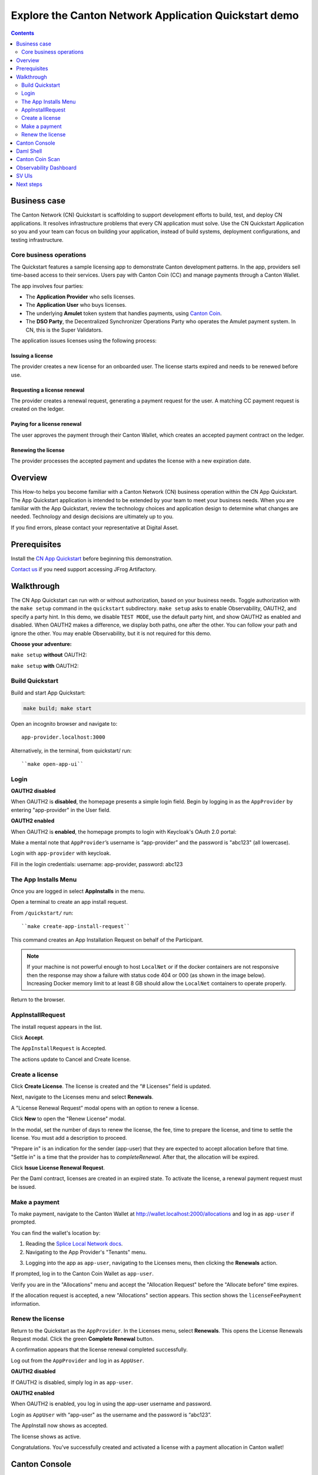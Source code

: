 .. _quickstart-explore-the-demo:

======================================================
Explore the Canton Network Application Quickstart demo
======================================================

.. contents:: Contents
   :depth: 2
   :local:
   :backlinks: top

Business case
=============

The Canton Network (CN) Quickstart is scaffolding to support development efforts to build, test, and deploy CN applications.
It resolves infrastructure problems that every CN application must solve.
Use the CN Quickstart Application so you and your team can focus on building your application, instead of build systems, deployment configurations, and testing infrastructure.

Core business operations
------------------------

The Quickstart features a sample licensing app to demonstrate Canton development patterns. 
In the app, providers sell time-based access to their services.
Users pay with Canton Coin (CC) and manage payments through a Canton Wallet. 

The app involves four parties:

- The **Application Provider** who sells licenses.
- The **Application User** who buys licenses.
- The underlying **Amulet** token system that handles payments, using `Canton Coin <https://www.canton.network/blog/canton-coin-a-canton-network-native-payment-application>`__.
- The **DSO Party**, the Decentralized Synchronizer Operations Party who operates the Amulet payment system. In CN, this is the Super Validators.

The application issues licenses using the following process:

Issuing a license
~~~~~~~~~~~~~~~~~

The provider creates a new license for an onboarded user. 
The license starts expired and needs to be renewed before use.

Requesting a license renewal
~~~~~~~~~~~~~~~~~~~~~~~~~~~~

The provider creates a renewal request, generating a payment request for the user.
A matching CC payment request is created on the ledger.

Paying for a license renewal
~~~~~~~~~~~~~~~~~~~~~~~~~~~~

The user approves the payment through their Canton Wallet, which creates an accepted payment contract on the ledger.

Renewing the license
~~~~~~~~~~~~~~~~~~~~

The provider processes the accepted payment and updates the license with a new expiration date.

Overview
========

This How-to helps you become familiar with a Canton Network (CN) business operation within the CN App Quickstart.
The App Quickstart application is intended to be extended by your team to meet your business needs.
When you are familiar with the App Quickstart, review the technology choices and application design to determine what changes are needed.
Technology and design decisions are ultimately up to you.

If you find errors, please contact your representative at Digital Asset.

Prerequisites
=============

Install the `CN App Quickstart <../download/cnqs-installation.html>`__ before beginning this demonstration.

`Contact us <https://www.digitalasset.com/contact-us?comments=I%27m%20requesting%20access%20to%20jFrog>`__ if you need support accessing JFrog Artifactory.

Walkthrough
===========

The CN App Quickstart can run with or without authorization, based on your business needs.
Toggle authorization with the ``make setup`` command in the ``quickstart`` subdirectory.
``make setup`` asks to enable Observability, OAUTH2, and specify a party hint.
In this demo, we disable ``TEST MODE``, use the default party hint, and show OAUTH2 as enabled and disabled.
When OAUTH2 makes a difference, we display both paths, one after the other. 
You can follow your path and ignore the other.
You may enable Observability, but it is not required for this demo.

**Choose your adventure:**

``make setup`` **without** OAUTH2:

.. image:: images/make-setup-noauth.png
   :alt: Make setup no auth

``make setup`` **with** OAUTH2:

.. image:: images/make-setup-with-oauth.png
   :alt: Make setup with auth

Build Quickstart
----------------

Build and start App Quickstart:

.. code-block:: bash
   
   make build; make start

Open an incognito browser and navigate to:

::

   app-provider.localhost:3000

Alternatively, in the terminal, from quickstart/ run:

::

  ``make open-app-ui``

Login
-----

**OAUTH2 disabled**

When OAUTH2 is **disabled**, the homepage presents a simple login field.
Begin by logging in as the ``AppProvider`` by entering "app-provider" in the User field.

.. image:: images/01-login-app-qs-noauth.png
   :alt: CN App Quickstart Login screen without Auth
   :width: 60%

**OAUTH2 enabled**

When OAUTH2 is **enabled**, the homepage prompts to login with Keycloak's OAuth 2.0 portal:

.. image:: images/01-login-app-qs-auth.png
   :alt: CN App Quickstart Login screen with Auth
   :width: 60%

Make a mental note that ``AppProvider``’s username is “app-provider” and the password is "abc123" (all lowercase).

Login with ``app-provider`` with keycloak.

Fill in the login credentials: username: app-provider, password: abc123

.. image:: images/login-app-provider-view.png
   :alt: AppProvider login screen
   :width: 60%

The App Installs Menu
---------------------

Once you are logged in select **AppInstalls** in the menu.

.. image:: images/qs-demo-app-installs-view.png
   :alt: App Installs view

Open a terminal to create an app install request.

From ``/quickstart/`` run:

::

  ``make create-app-install-request``

This command creates an App Installation Request on behalf of the Participant.

.. image:: images/04-create-install-req.png
   :alt: App Install Request

.. note:: If your machine is not powerful enough to host ``LocalNet`` or if the docker containers are not responsive then the response may show a failure with status code 404 or 000 (as shown in the image below). Increasing Docker memory limit to at least 8 GB should allow the ``LocalNet`` containers to operate properly.

.. image:: images/05-error-app-install.png
   :alt: App Install Request error

Return to the browser.

AppInstallRequest
-----------------

The install request appears in the list.

Click **Accept**.

.. image:: images/accept-awaiting-request.png
   :alt: accept request

The ``AppInstallRequest`` is Accepted. 

.. image:: images/success-accepted-appinstallrequest.png
   :alt: accepted request
   :width: 60%

The actions update to Cancel and Create license.

Create a license
----------------

Click **Create License**.
The license is created and the “# Licenses” field is updated.

.. image:: images/created-license.png
   :alt: create license

Next, navigate to the Licenses menu and select **Renewals**.

.. image:: images/new-license-select-renewals.png
   :alt: Licenses view

A "License Renewal Request” modal opens with an option to renew a license.

.. image:: images/license-renewal-request-modal.png
   :alt: license renewal request modal

Click **New** to open the "Renew License" modal.

.. image:: images/renew-license-modal.png
   :alt: renew license modal

In the modal, set the number of days to renew the license, the fee, time to prepare the license, and time to settle the license.
You must add a description to proceed.

"Prepare in" is an indication for the sender (app-user) that they are expected to accept allocation before that time.
"Settle in" is a time that the provider has to `completeRenewal`. 
After that, the allocation will be expired.

Click **Issue License Renewal Request**.

.. image:: images/new-license-renewal-request.png
   :alt: new license renewal request

Per the Daml contract, licenses are created in an expired state.
To activate the license, a renewal payment request must be issued.

Make a payment
--------------

To make payment, navigate to the Canton Wallet at http://wallet.localhost:2000/allocations and log in as ``app-user`` if prompted.

You can find the wallet's location by: 

1. Reading the `Splice Local Network docs <https://docs.dev.sync.global/app_dev/testing/localnet.html#application-uis>`__.
2. Navigating to the App Provider's "Tenants" menu.

.. image:: images/app-provider-tenants.png
   :alt: AppProvider Tenants menu

3. Logging into the app as ``app-user``, navigating to the Licenses menu, then clicking the **Renewals** action.

.. image:: images/app-user-licenses-menu.png
   :alt: AppUser Licenses menu

If prompted, log in to the Canton Coin Wallet as ``app-user``.

.. image:: images/canton-coin-wallet-app-user-log-in.png
   :alt: Canton Coin Wallet login
   :width: 70%

Verify you are in the "Allocations" menu and accept the "Allocation Request" before the "Allocate before" time expires.

.. image:: images/canton-coin-wallet-allocations-menu.png
   :alt: CC Wallet accept allocation

If the allocation request is accepted, a new "Allocations" section appears.
This section shows the ``licenseFeePayment`` information.

.. image:: images/canton-coin-wallet-accepted-allocation.png
   :alt: CC Wallet accepted allocation

Renew the license
-----------------

Return to the Quickstart as the ``AppProvider``.
In the Licenses menu, select **Renewals**.
This opens the License Renewals Request modal. 
Click the green **Complete Renewal** button.

.. image:: images/app-provider-complete-renewal-after-payment.png
   :alt: complete renewal after payment

A confirmation appears that the license renewal completed successfully.

.. image:: images/license-renewal-completed-successfully.png
   :alt: renewal success after payment
   :width: 60%

Log out from the ``AppProvider`` and log in as ``AppUser``.

**OAUTH2 disabled**

If OAUTH2 is disabled, simply log in as ``app-user``.

.. image:: images/login-app-user-noauth.png
   :alt: AppUser login screen without Auth
   :width: 40%

**OAUTH2 enabled**

When OAUTH2 is enabled, you log in using the app-user username and password.

.. image:: images/01-login-app-qs-auth.png
   :alt: login screen
   :width: 60%

Login as ``AppUser`` with “app-user" as the username and the password is “abc123”.

.. image:: images/appuser-auth-login-view.png
   :alt: AppUser login screen
   :width: 60%

The AppInstall now shows as accepted.

.. image:: images/accepted-app-install.png
   :alt: accepted AppInstall

The license shows as active.

.. image:: images/app-user-license-active.png
   :alt: logout AppProvider

Congratulations. You’ve successfully created and activated a license with a payment allocation in Canton wallet!

Canton Console
==============

The :externalref:`Canton Console <canton_console>` connects to the running application ledger.
The console allows a developer to bypass the UI to interact with the CN in a more direct manner.
For example, in Canton Console you can connect to the Participant to see the location of the Participant and their synchronizer domain.

Activate the :externalref:`Canton Console <canton_remote_console>` in a terminal from the ``quickstart/`` directory.
Run:

::

  make canton-console

After the console initiates, run the ``participants`` and ``participants.all`` commands, respectively.

::

  participants

Returns a detailed categorization of participants.

.. image:: images/canton-console-participants.png
   :alt: Participant location in the ledger

::

  participants.all

Shows a list of all participant references.

.. image:: images/canton-console-participants-all.png
   :alt: Participant synchronizer

::

  health.status

Is a diagnostic tool that displays the health of Canton Network participants.

.. image:: images/health-status.png
   :alt: Ping yourself

Daml Shell
==========

The :externalref:`Daml Shell <build_daml_shell_component_howto>` connects to the running PQS database of the application provider’s Participant.
In the Shell, the assets and their details are available in real time.

Run the shell from quickstart/ in the terminal with:

::

  make shell

Run the following commands to see the data:

::

  active

Shows unique identifiers and the asset count:

.. image:: images/28-shell-ids.png
   :alt: Active identifiers
   :width: 90%

::

  active quickstart-licensing:Licensing.License:License

List the license details.

.. image:: images/29-license-details.png
   :alt: License details

::

  active quickstart-licensing:Licensing.License:LicenseRenewalRequest

Displays license renewal request details.

.. image:: images/active-quickstart-appinstallrequest.png
   :alt: License renewal request details

::

  archives quickstart-licensing:Licensing.AppInstall:AppInstallRequest

Shows any archived license(s).

.. image:: images/30-archive-licenses.png
   :alt: Archived licenses

Canton Coin Scan
================

Explore the CC Scan Web UI at http://scan.localhost:4000/.


The default activity view shows the total CC balance and the Validator rewards.

.. image:: images/36-cc-balance.png
   :alt: CC balance
   :width: 70%

Select the **Network Info** menu to view SV identification.

.. image:: images/34-active-svs.png
   :alt: Active SVs

The Validators menu shows that the local validator has been registered with the SV.

.. image:: images/37-registered-validator.png
   :alt: Registered validator
   :width: 80%

Observability Dashboard
=======================

.. note:: Observability may no longer work while App Quickstart is under revisions.

In a web browser, navigate to http://localhost:3030/dashboards to view
the observability dashboards. Select **Quickstart - consolidated logs**.

.. image:: images/38-obs-dash.png
   :alt: observability dashboard

The default view shows a running stream of all services.

.. image:: images/39-service-stream.png
   :alt: service stream

Change the services filter from “All” to “participant” to view participant logs.
Select any log entry to view its details.

.. image:: images/40-log-entry-details.png
   :alt: log entry details

SV UIs
======

Navigate to http://sv.localhost:4000/ for the SV Web UI.
The SV view displays data directly from the validator in a GUI that is straightforward to navigate.

Login as ‘sv’.

.. image:: images/33-sv-ui-login.png
   :alt: SV UI login
   :width: 80%

The UI shows information about the SV and lists the active SVs.

.. image:: images/34-active-svs.png
   :alt: Active SVs

The Validator Onboarding menu allows for the creation of validator onboarding secrets.

.. image:: images/35-validator-onboarding.png
   :alt: Validator onboarding

Next steps
==========

You’ve completed a business operation in the CN App Quickstart and have been introduced to the basics of the Canton Console and Daml Shell.
We encourage you to explore the CN App Quickstart codebase and modify it to meet your business needs.
You might be interested in learning more about the App Quickstart :ref:`quickstart-project-structure-overview` or the :ref:`quickstart-development-journey-lifecycle`.